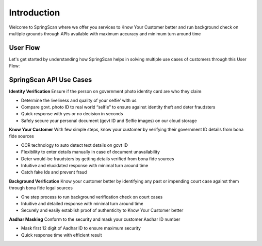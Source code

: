 Introduction
============

Welcome to SpringScan where we offer you services to Know Your Customer better and run background check on multiple grounds through APIs available with maximum accuracy and minimum turn around time

User Flow
----------

Let's get started by understanding how SpringScan helps in solving multiple use cases of customers through this User Flow:

		.. image:: https://pdf-reports-springrole.s3.amazonaws.com/5ea7ff114efb855d174ebbde/Userflow.jpeg

SpringScan API Use Cases
------------------------

**Identity Verification**
Ensure if the person on government photo identity card are who they claim

* Determine the liveliness and quality of your selfie’ with us
* Compare govt. photo ID to real world “selfie” to ensure against identity theft and deter fraudsters
* Quick response with yes or no decision in seconds
* Safely secure your personal document (govt ID and Selfie images) on our cloud storage

**Know Your Customer**
With few simple steps, know your customer by verifying their government ID details from bona fide sources

* OCR technology to auto detect text details on govt ID 
* Flexibility to enter details manually in case of document unavailability
* Deter would-be fraudsters by getting details verified from bona fide sources
* Intuitive and elucidated response with minimal turn around time
* Catch fake Ids and prevent fraud


**Background Verification**
Know your customer better by identifying any past or impending court case against them through bona fide legal sources

* One step process to run background verification check on court cases
* Intuitive and detailed response with minimal turn around time
* Securely and easily establish proof of authenticity to Know Your Customer better 

**Aadhar Masking**
Conform to the security and mask your customer Aadhar ID number 

* Mask first 12 digit of Aadhar ID to ensure maximum security
* Quick response time with efficient result